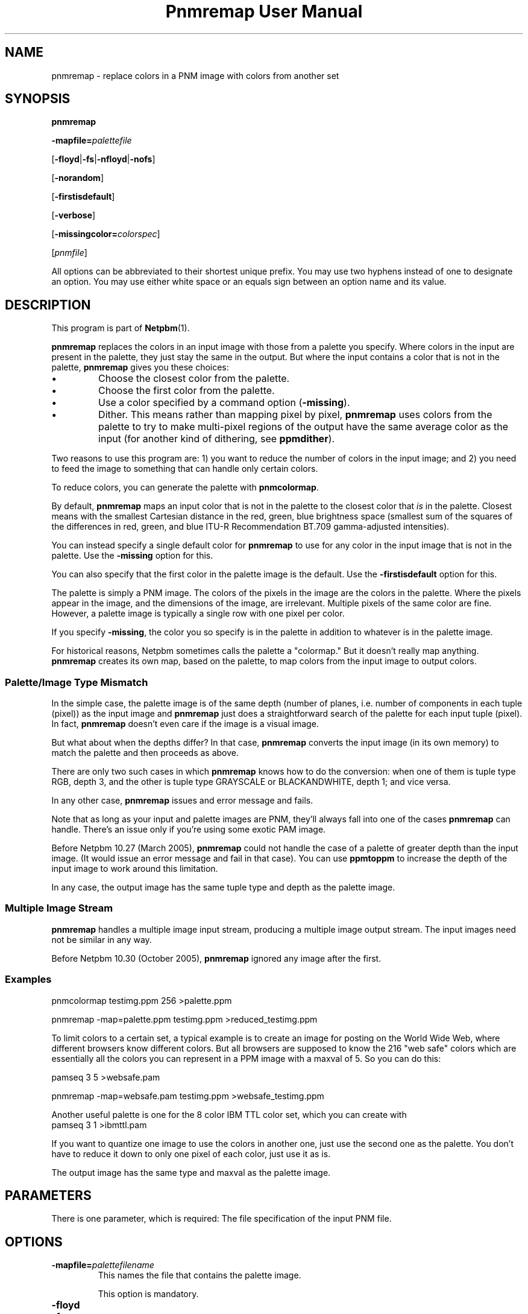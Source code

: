 \
.\" This man page was generated by the Netpbm tool 'makeman' from HTML source.
.\" Do not hand-hack it!  If you have bug fixes or improvements, please find
.\" the corresponding HTML page on the Netpbm website, generate a patch
.\" against that, and send it to the Netpbm maintainer.
.TH "Pnmremap User Manual" 0 "13 November 2014" "netpbm documentation"

.SH NAME

pnmremap - replace colors in a PNM image with colors from another set

.UN synopsis
.SH SYNOPSIS

\fBpnmremap\fP

\fB-mapfile=\fP\fIpalettefile\fP

[\fB-floyd\fP|\fB-fs\fP|\fB-nfloyd\fP|\fB-nofs\fP]

[\fB-norandom\fP]

[\fB-firstisdefault\fP]

[\fB-verbose\fP]

[\fB-missingcolor=\fP\fIcolorspec\fP]

[\fIpnmfile\fP]
.PP
All options can be abbreviated to their shortest unique prefix.
You may use two hyphens instead of one to designate an option.  You
may use either white space or an equals sign between an option name
and its value.

.UN description
.SH DESCRIPTION
.PP
This program is part of
.BR "Netpbm" (1)\c
\&.
.PP
\fBpnmremap\fP replaces the colors in an input image with those
from a palette you specify.  Where colors in the input are present in
the palette, they just stay the same in the output.  But where the
input contains a color that is not in the palette, \fBpnmremap\fP
gives you these choices:


.IP \(bu
Choose the closest color from the palette.

.IP \(bu
Choose the first color from the palette.

.IP \(bu
Use a color specified by a command option (\fB-missing\fP).

.IP \(bu
Dither.  This means rather than mapping pixel by pixel,
\fBpnmremap\fP uses colors from the palette to try to make
multi-pixel regions of the output have the same average color as the
input (for another kind of dithering, see \fBppmdither\fP).


.PP
Two reasons to use this program are: 1) you want to reduce the
number of colors in the input image; and 2) you need to feed the image
to something that can handle only certain colors.
.PP
To reduce colors, you can generate the palette with
\fBpnmcolormap\fP.
.PP
By default, \fBpnmremap\fP maps an input color that is not in the
palette to the closest color that \fIis\fP in the palette.  Closest
means with the smallest Cartesian distance in the red, green, blue
brightness space (smallest sum of the squares of the differences in
red, green, and blue ITU-R Recommendation BT.709 gamma-adjusted
intensities).
.PP
You can instead specify a single default color for \fBpnmremap\fP
to use for any color in the input image that is not in the palette.
Use the \fB-missing\fP option for this.
.PP
You can also specify that the first color in the palette image
is the default.  Use the \fB-firstisdefault\fP option for this.
.PP
The palette is simply a PNM image.  The colors of the pixels in the
image are the colors in the palette.  Where the pixels appear in the
image, and the dimensions of the image, are irrelevant.  Multiple
pixels of the same color are fine.  However, a palette image is
typically a single row with one pixel per color.
.PP
If you specify \fB-missing\fP, the color you so specify is in
the palette in addition to whatever is in the palette image.
.PP
For historical reasons, Netpbm sometimes calls the palette a
"colormap." But it doesn't really map anything.
\fBpnmremap\fP creates its own map, based on the palette, to map
colors from the input image to output colors.

.UN mismatch
.SS Palette/Image Type Mismatch
.PP
In the simple case, the palette image is of the same depth (number
of planes, i.e. number of components in each tuple (pixel)) as the
input image and \fBpnmremap\fP just does a straightforward search of
the palette for each input tuple (pixel).  In fact, \fBpnmremap\fP
doesn't even care if the image is a visual image.
.PP
But what about when the depths differ?  In that case,
\fBpnmremap\fP converts the input image (in its own memory) to match
the palette and then proceeds as above.
.PP
There are only two such cases in which \fBpnmremap\fP knows how to
do the conversion:  when one of them is tuple type RGB, depth 3, and the
other is tuple type GRAYSCALE or BLACKANDWHITE, depth 1; and vice
versa.
.PP
In any other case, \fBpnmremap\fP issues and error message and fails.
.PP
Note that as long as your input and palette images are PNM, they'll
always fall into one of the cases \fBpnmremap\fP can handle.  There's an
issue only if you're using some exotic PAM image.
.PP
Before Netpbm 10.27 (March 2005), \fBpnmremap\fP could not handle
the case of a palette of greater depth than the input image.  (It would
issue an error message and fail in that case).  You can use \fBppmtoppm\fP
to increase the depth of the input image to work around this limitation.
.PP
In any case, the output image has the same tuple type and depth as
the palette image.

.UN multiple
.SS Multiple Image Stream
.PP
\fBpnmremap\fP handles a multiple image input stream, producing a
multiple image output stream.  The input images need not be similar in
any way.
.PP
Before Netpbm 10.30 (October 2005), \fBpnmremap\fP ignored any image
after the first.


.UN example
.SS Examples

.nf
pnmcolormap testimg.ppm 256 >palette.ppm

pnmremap -map=palette.ppm testimg.ppm >reduced_testimg.ppm
.fi
.PP
To limit colors to a certain set, a typical example is to create an
image for posting on the World Wide Web, where different browsers know
different colors.  But all browsers are supposed to know the 216
"web safe" colors which are essentially all the colors you
can represent in a PPM image with a maxval of 5.  So you can do this:

.nf
pamseq 3 5 >websafe.pam

pnmremap -map=websafe.pam testimg.ppm >websafe_testimg.ppm
.fi
.PP
Another useful palette is one for the 8 color IBM TTL color set, which
you can create with
.nf
pamseq 3 1 >ibmttl.pam
.fi
.PP
If you want to quantize one image to use the colors in another one,
just use the second one as the palette.  You don't have to reduce it
down to only one pixel of each color, just use it as is.
.PP
The output image has the same type and maxval as the palette image.

.UN parameters
.SH PARAMETERS
.PP
There is one parameter, which is required: The file specification of
the input PNM file.


.UN options
.SH OPTIONS



.TP
\fB-mapfile=\fP\fIpalettefilename\fP
This names the file that contains the palette image.
.sp
This option is mandatory.

.TP
\fB-floyd\fP
.TP
\fB-fs\fP
.TP
\fB-nofloyd\fP
.TP
\fB-nofs\fP
These options determine whether \fBpnmremap\fP does Floyd-Steinberg
dithering.  Without Floyd-Steinberg, \fBpnmremap\fP selects the output color
of a pixel based on the color of only the corresponding input pixel.  With
Floyd-Steinberg, \fBpnmremap\fP considers regions of pixels such that the
average color of a region is the same in the output as in the input.  The
dithering effect appears as a dot pattern up close, but from a distance, the
dots blend so that you see more colors than are present in the color map.
.sp
As an example, if your color map contains only black and white, and
the input image has 4 adjacent pixels of gray, \fBpnmremap\fP with
Floyd-Steinberg would generate output pixels black, white, black, white,
which from a distance looks gray.  But without Floyd-Steinberg,
\fBpnmremap\fP would generate 4 white pixels, white being the single-pixel
approximation of gray.
.sp
Floyd-Steinberg gives vastly better results on images where
unmodified quantization has banding or other artifacts, especially
when going to a small number of colors such as the above IBM set.
However, it does take substantially more CPU time.
.sp
\fB-fs\fP is a synonym for \fB-floyd\fP.  \fB-nofs\fP is a
synonym for \fB-nofloyd\fP.
.sp
The default is \fB-nofloyd\fP.
.sp
Before Netpbm 10.46 (March 2009), dithering doesn't work quite as you
expect if the color map has a lower maxval than the input.  \fBpnmremap\fP
reduces the color resolution to the color map's maxval before doing any
dithering, so the dithering does not have the effect of making the image,
at a distance, appear to have the original maxval.  In current Netpbm, it
does.

.TP
\fB-norandom\fP
This option affects a detail of the Floyd-Steinberg dithering process.
It has no effect if you aren't doing Floyd-Steinberg dithering.
.sp
By default, \fBpnmremap\fP initializes the error propagation
accumulator to random values to avoid the appearance of unwanted
patterns.  This is an extension of the original Floyd-Steinberg
algorithm.
.sp
A drawback of this is that the same \fBpnmremap\fP on the same
input produces slightly different output every time, which makes
comparison difficult.
.sp
With \fB-norandom\fP, \fBpnmremap\fP initializes the error
accumulators to zero and the output is completely predictable.
.sp
\fB-norandom\fP was new in Netpbm 10.39 (June 2007).


.TP
\fB-firstisdefault\fP
This tells \fBpnmremap\fP to map any input color that is not in
the palette to the first color in the palette (the color of the pixel
in the top left corner of the palette image)
.sp
See 
.UR #description
DESCRIPTION
.UE
\&.
.sp
If you specify \fB-firstisdefault\fP, the maxval of your input
must match the maxval of your palette image.

.TP
\fB-missingcolor=\fP\fIcolorspec\fP
This specifies the default color for \fBpnmremap\fP to map to a
color in the input image that isn't in the palette.  \fIcolor\fP may
or may not be in the palette image; it is part of the palette
regardless.
.sp
\fIcolorspec\fP is as described for
the 
.UR libppm.html#colorname
argument of the \fBppm_parsecolor()\fP library routine
.UE
\&.
.sp
If you specify \fB-missingcolor\fP, the maxval of your input must
match the maxval of your palette image.

.TP
\fB-verbose\fP
Display helpful messages about the mapping process.




.UN seealso
.SH SEE ALSO
.BR "pnmcolormap" (1)\c
\&,
.BR "pamlookup" (1)\c
\&,
.BR "pnmquant" (1)\c
\&,
.BR "ppmquantall" (1)\c
\&,
.BR "pamdepth" (1)\c
\&,
.BR "ppmdither" (1)\c
\&,
.BR "ppmquant" (1)\c
\&,
.BR "pamseq" (1)\c
\&,
.BR "ppm" (5)\c
\&

.UN history
.SH HISTORY
.PP
\fBpnmremap\fP first appeared in Netpbm 9.23 (January 2002).
Before that, its function was available only as part of the function
of \fBpnmquant\fP (which was derived from the much older
\fBppmquant\fP).  Color quantization really has two main subfunctions, so
Netpbm 9.23 split it out into two separate programs:
\fBpnmcolormap\fP and \fBpnmremap\fP and then Netpbm 9.24 replaced
\fBpnmquant\fP with a program that simply calls \fBpnmcolormap\fP and
\fBpnmremap\fP.

.UN author
.SH AUTHOR

Copyright (C) 1989, 1991 by Jef Poskanzer.
.SH DOCUMENT SOURCE
This manual page was generated by the Netpbm tool 'makeman' from HTML
source.  The master documentation is at
.IP
.B http://netpbm.sourceforge.net/doc/pnmremap.html
.PP